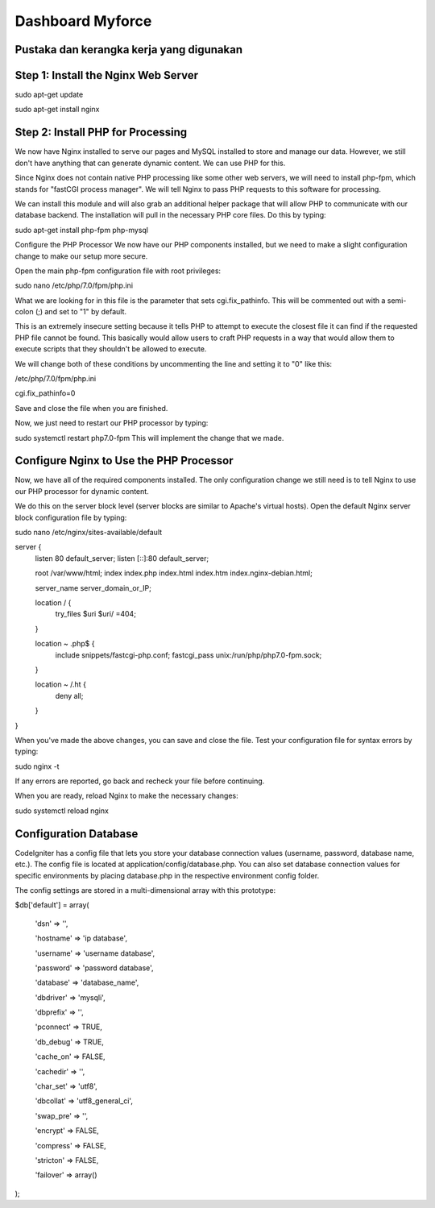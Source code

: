 ###################
Dashboard Myforce
###################

*******************
Pustaka dan kerangka kerja yang digunakan
*******************

**************************
Step 1: Install the Nginx Web Server
**************************

sudo apt-get update

sudo apt-get install nginx

*******************
Step 2: Install PHP for Processing
*******************

We now have Nginx installed to serve our pages and MySQL installed to store and manage our data. However, we still don't have anything that can generate dynamic content. We can use PHP for this.

Since Nginx does not contain native PHP processing like some other web servers, we will need to install php-fpm, which stands for "fastCGI process manager". We will tell Nginx to pass PHP requests to this software for processing.

We can install this module and will also grab an additional helper package that will allow PHP to communicate with our database backend. The installation will pull in the necessary PHP core files. Do this by typing:

sudo apt-get install php-fpm php-mysql

Configure the PHP Processor
We now have our PHP components installed, but we need to make a slight configuration change to make our setup more secure.

Open the main php-fpm configuration file with root privileges:


sudo nano /etc/php/7.0/fpm/php.ini


What we are looking for in this file is the parameter that sets cgi.fix_pathinfo. This will be commented out with a semi-colon (;) and set to "1" by default.

This is an extremely insecure setting because it tells PHP to attempt to execute the closest file it can find if the requested PHP file cannot be found. This basically would allow users to craft PHP requests in a way that would allow them to execute scripts that they shouldn't be allowed to execute.

We will change both of these conditions by uncommenting the line and setting it to "0" like this:


/etc/php/7.0/fpm/php.ini


cgi.fix_pathinfo=0


Save and close the file when you are finished.

Now, we just need to restart our PHP processor by typing:

sudo systemctl restart php7.0-fpm
This will implement the change that we made.


************
Configure Nginx to Use the PHP Processor
************

Now, we have all of the required components installed. The only configuration change we still need is to tell Nginx to use our PHP processor for dynamic content.

We do this on the server block level (server blocks are similar to Apache's virtual hosts). Open the default Nginx server block configuration file by typing:


sudo nano /etc/nginx/sites-available/default


server {
    listen 80 default_server;
    listen [::]:80 default_server;

    root /var/www/html;
    index index.php index.html index.htm index.nginx-debian.html;

    server_name server_domain_or_IP;

    location / {
        try_files $uri $uri/ =404;
    }

    location ~ \.php$ {
        include snippets/fastcgi-php.conf;
        fastcgi_pass unix:/run/php/php7.0-fpm.sock;
    }

    location ~ /\.ht {
        deny all;
    }
}

When you've made the above changes, you can save and close the file.
Test your configuration file for syntax errors by typing:

sudo nginx -t

If any errors are reported, go back and recheck your file before continuing.

When you are ready, reload Nginx to make the necessary changes:

sudo systemctl reload nginx

*******
Configuration Database
*******

CodeIgniter has a config file that lets you store your database connection values (username, password, database name, etc.). The config file is located at application/config/database.php. You can also set database connection values for specific environments by placing database.php in the respective environment config folder.

The config settings are stored in a multi-dimensional array with this prototype:


$db['default'] = array(

        'dsn'   => '',	
	
        'hostname' => 'ip database',
       
	'username' => 'username database',
        
	'password' => 'password database',
        
	'database' => 'database_name',
        
	'dbdriver' => 'mysqli',
        
	'dbprefix' => '',
        
	'pconnect' => TRUE,
        
	'db_debug' => TRUE,
        
	'cache_on' => FALSE,
        
	'cachedir' => '',
        
	'char_set' => 'utf8',
        
	'dbcollat' => 'utf8_general_ci',
        
	'swap_pre' => '',
        
	'encrypt' => FALSE,
        
	'compress' => FALSE,
        
	'stricton' => FALSE,
        
	'failover' => array()
);
